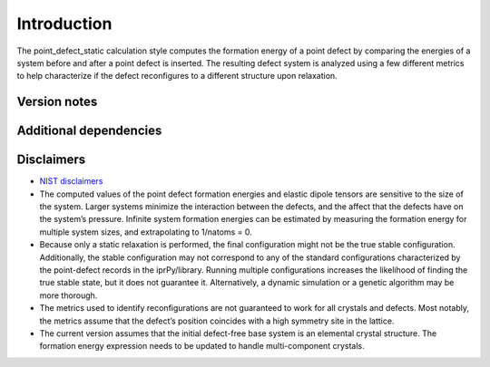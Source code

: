 Introduction
============

The point_defect_static calculation style computes the formation energy
of a point defect by comparing the energies of a system before and after
a point defect is inserted. The resulting defect system is analyzed
using a few different metrics to help characterize if the defect
reconfigures to a different structure upon relaxation.

Version notes
~~~~~~~~~~~~~

Additional dependencies
~~~~~~~~~~~~~~~~~~~~~~~

Disclaimers
~~~~~~~~~~~

-  `NIST
   disclaimers <http://www.nist.gov/public_affairs/disclaimer.cfm>`__
-  The computed values of the point defect formation energies and
   elastic dipole tensors are sensitive to the size of the system.
   Larger systems minimize the interaction between the defects, and the
   affect that the defects have on the system’s pressure. Infinite
   system formation energies can be estimated by measuring the formation
   energy for multiple system sizes, and extrapolating to 1/natoms = 0.
-  Because only a static relaxation is performed, the final
   configuration might not be the true stable configuration.
   Additionally, the stable configuration may not correspond to any of
   the standard configurations characterized by the point-defect records
   in the iprPy/library. Running multiple configurations increases the
   likelihood of finding the true stable state, but it does not
   guarantee it. Alternatively, a dynamic simulation or a genetic
   algorithm may be more thorough.
-  The metrics used to identify reconfigurations are not guaranteed to
   work for all crystals and defects. Most notably, the metrics assume
   that the defect’s position coincides with a high symmetry site in the
   lattice.
-  The current version assumes that the initial defect-free base system
   is an elemental crystal structure. The formation energy expression
   needs to be updated to handle multi-component crystals.
